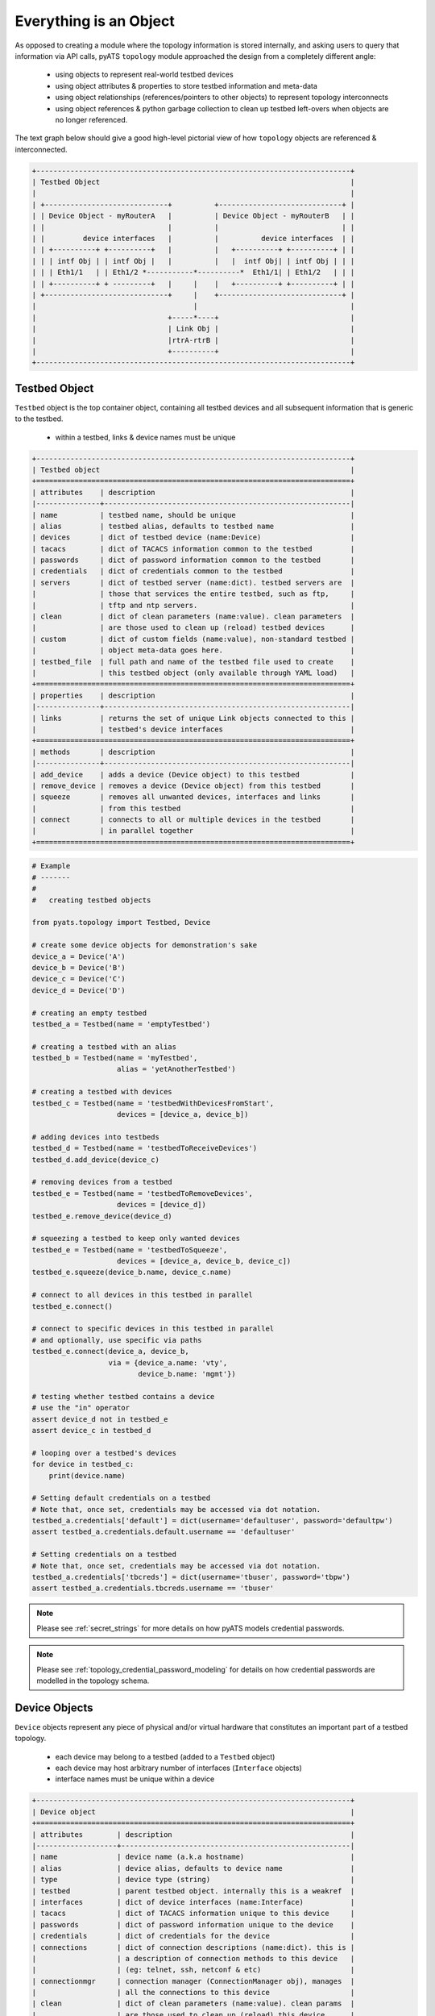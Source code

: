 .. _topology_concept:

Everything is an Object
=======================

As opposed to creating a module where the topology information is stored
internally, and asking users to query that information via API calls, pyATS 
``topology`` module approached the design from a completely different angle:

    - using objects to represent real-world testbed devices

    - using object attributes & properties to store testbed information and
      meta-data

    - using object relationships (references/pointers to other objects) to
      represent topology interconnects

    - using object references & python garbage collection to clean up testbed
      left-overs when objects are no longer referenced.

The text graph below should give a good high-level pictorial view of how
``topology`` objects are referenced & interconnected.

.. code-block:: text

    +--------------------------------------------------------------------------+
    | Testbed Object                                                           |
    |                                                                          |
    | +-----------------------------+          +-----------------------------+ |
    | | Device Object - myRouterA   |          | Device Object - myRouterB   | |
    | |                             |          |                             | |
    | |         device interfaces   |          |          device interfaces  | |
    | | +----------+ +----------+   |          |   +----------+ +----------+ | |
    | | | intf Obj | | intf Obj |   |          |   |  intf Obj| | intf Obj | | |
    | | | Eth1/1   | | Eth1/2 *-----------*----------*  Eth1/1| | Eth1/2   | | |
    | | +----------+ + ---------+   |     |    |   +----------+ +----------+ | |
    | +-----------------------------+     |    +-----------------------------+ |
    |                                     |                                    |
    |                               +-----*----+                               |
    |                               | Link Obj |                               |
    |                               |rtrA-rtrB |                               |
    |                               +----------+                               |
    +--------------------------------------------------------------------------+

.. _topology_objects:

Testbed Object
--------------

``Testbed`` object is the top container object, containing all testbed devices
and all subsequent information that is generic to the testbed.

    - within a testbed, links & device names must be unique

.. code-block:: text

    +--------------------------------------------------------------------------+
    | Testbed object                                                           |
    +==========================================================================+
    | attributes    | description                                              |
    |---------------+----------------------------------------------------------|
    | name          | testbed name, should be unique                           |
    | alias         | testbed alias, defaults to testbed name                  |
    | devices       | dict of testbed device (name:Device)                     |
    | tacacs        | dict of TACACS information common to the testbed         |
    | passwords     | dict of password information common to the testbed       |
    | credentials   | dict of credentials common to the testbed                |
    | servers       | dict of testbed server (name:dict). testbed servers are  |
    |               | those that services the entire testbed, such as ftp,     |
    |               | tftp and ntp servers.                                    |
    | clean         | dict of clean parameters (name:value). clean parameters  |
    |               | are those used to clean up (reload) testbed devices      |
    | custom        | dict of custom fields (name:value), non-standard testbed |
    |               | object meta-data goes here.                              |
    | testbed_file  | full path and name of the testbed file used to create    |
    |               | this testbed object (only available through YAML load)   |
    +==========================================================================+
    | properties    | description                                              |
    |---------------+----------------------------------------------------------|
    | links         | returns the set of unique Link objects connected to this |
    |               | testbed's device interfaces                              |
    +==========================================================================+
    | methods       | description                                              |
    |---------------+----------------------------------------------------------|
    | add_device    | adds a device (Device object) to this testbed            |
    | remove_device | removes a device (Device object) from this testbed       |
    | squeeze       | removes all unwanted devices, interfaces and links       |
    |               | from this testbed                                        |
    | connect       | connects to all or multiple devices in the testbed       |
    |               | in parallel together                                     |
    +==========================================================================+

.. code-block:: python

    # Example
    # -------
    #
    #   creating testbed objects

    from pyats.topology import Testbed, Device

    # create some device objects for demonstration's sake
    device_a = Device('A')
    device_b = Device('B')
    device_c = Device('C')
    device_d = Device('D')

    # creating an empty testbed
    testbed_a = Testbed(name = 'emptyTestbed')

    # creating a testbed with an alias
    testbed_b = Testbed(name = 'myTestbed',
                        alias = 'yetAnotherTestbed')

    # creating a testbed with devices
    testbed_c = Testbed(name = 'testbedWithDevicesFromStart',
                        devices = [device_a, device_b])

    # adding devices into testbeds
    testbed_d = Testbed(name = 'testbedToReceiveDevices')
    testbed_d.add_device(device_c)

    # removing devices from a testbed
    testbed_e = Testbed(name = 'testbedToRemoveDevices',
                        devices = [device_d])
    testbed_e.remove_device(device_d)

    # squeezing a testbed to keep only wanted devices
    testbed_e = Testbed(name = 'testbedToSqueeze',
                        devices = [device_a, device_b, device_c])
    testbed_e.squeeze(device_b.name, device_c.name)

    # connect to all devices in this testbed in parallel
    testbed_e.connect()

    # connect to specific devices in this testbed in parallel
    # and optionally, use specific via paths
    testbed_e.connect(device_a, device_b, 
                      via = {device_a.name: 'vty',
                             device_b.name: 'mgmt'})

    # testing whether testbed contains a device
    # use the "in" operator
    assert device_d not in testbed_e
    assert device_c in testbed_d

    # looping over a testbed's devices
    for device in testbed_c:
        print(device.name)

    # Setting default credentials on a testbed
    # Note that, once set, credentials may be accessed via dot notation.
    testbed_a.credentials['default'] = dict(username='defaultuser', password='defaultpw')
    assert testbed_a.credentials.default.username == 'defaultuser'

    # Setting credentials on a testbed
    # Note that, once set, credentials may be accessed via dot notation.
    testbed_a.credentials['tbcreds'] = dict(username='tbuser', password='tbpw')
    assert testbed_a.credentials.tbcreds.username == 'tbuser'

.. note ::
   Please see :ref:`secret_strings` for more details on how pyATS models
   credential passwords.

.. note ::
   Please see :ref:`topology_credential_password_modeling` for details on
   how credential passwords are modelled in the topology schema.

.. _topology_device_object:

Device Objects
--------------

``Device`` objects represent any piece of physical and/or virtual hardware that
constitutes an important part of a testbed topology.

    - each device may belong to a testbed (added to a ``Testbed`` object)

    - each device may host arbitrary number of interfaces (``Interface``
      objects)

    - interface names must be unique within a device

.. code-block:: text

    +--------------------------------------------------------------------------+
    | Device object                                                            |
    +==========================================================================+
    | attributes        | description                                          |
    |-------------------+------------------------------------------------------|
    | name              | device name (a.k.a hostname)                         |
    | alias             | device alias, defaults to device name                |
    | type              | device type (string)                                 |
    | testbed           | parent testbed object. internally this is a weakref  |
    | interfaces        | dict of device interfaces (name:Interface)           |
    | tacacs            | dict of TACACS information unique to this device     |
    | passwords         | dict of password information unique to the device    |
    | credentials       | dict of credentials for the device                   |
    | connections       | dict of connection descriptions (name:dict). this is |
    |                   | a description of connection methods to this device   |
    |                   | (eg: telnet, ssh, netconf & etc)                     |
    | connectionmgr     | connection manager (ConnectionManager obj), manages  |
    |                   | all the connections to this device                   |
    | clean             | dict of clean parameters (name:value). clean params  |
    |                   | are those used to clean up (reload) this device      |
    | custom            | dict of custom fields (name:value), non-standard     |
    |                   | device object meta-data goes here.                   |
    +==========================================================================+
    | properties        | description                                          |
    |-------------------+------------------------------------------------------|
    | links             | returns the set of unique Link objects connected to  |
    |                   | this device's interfaces                             |
    | remote_devices    | returns the set of unique devices connected to this  |
    |                   | device via its interface links                       |
    | remote_interfaces | returns the set of unique interfaces connected to    |
    |                   | this device's interfaces via interface links         |
    +==========================================================================+
    | methods           | description                                          |
    |-------------------+------------------------------------------------------|
    | add_interface     | adds an interface (Interface object) to this device  |
    | remove_interface  | removes an interface (Interface object) from this    |
    |                   | device                                               |
    | find_links        | find and return a set of links connected to the      |
    |                   | provided destination object (Device/Interface)       |
    +==========================================================================+


.. code-block:: python

    # Example
    # -------
    #
    #   creating device objects

    from pyats.topology import Testbed, Device, Interface

    # create some interfaces for adding to devices
    intf_a = Interface('Eth1/1', 'ethernet')
    intf_b = Interface('Eth2/1', 'ethernet')

    # creating a testbed for demonstration's sake
    testbed = Testbed('exampleTestbed')

    # creating an empty device
    device_a = Device('emptyDevice')

    # giving device a different alias
    device_a.alias = 'newAlias'

    # creating a device with connection parameters
    device_b = Device('deviceThatCanBeConnected',
                      connections = {
                          'mgmt': {
                              'protocol': 'telnet',
                              'ip': '1.1.1.1'
                          },
                      })

    # adding interface to device objects
    device_b.add_interface(intf_a)

    # creating device with interfaces
    device_c = Device('deviceCreatedWithIntfs',
                      interfaces = [intf_b])

    # associating a device to a testbed can be done either by performing
    # a testbed.add_device() call, or directly by setting a device's testbed
    # attribute, which automatically performs the parent add_device() call
    device_c.testbed = testbed

    # checking if an intf object belongs to a device can be done
    # using the in operator
    assert intf_b in device_c

    # loop through interfaces on a device
    for intf in device_c:
        print(intf.name)

    # Setting credentials on a device
    #
    # Testbed credentials may be read via device credentials
    # if they have not been defined at a device level and the device has
    # an assigned testbed.
    #
    # Once set, credentials may be accessed via dot notation.
    testbed.credentials['default'] = dict(username='defaultuser', password='defaultpw')
    assert testbed.credentials.default.username == 'defaultuser'

    testbed.credentials['tbcreds'] = dict(username='tbuser', password='tbpw')
    device_c.credentials['devcreds'] = dict(username='devuser', password='devpw')
    assert 'tbcreds' in device_c.credentials
    assert 'devcreds' in device_c.credentials

    # Missing credentials fall back to default credential if present
    assert testbed.credentials.unknowncred.username == 'defaultuser'

    # Although credential passwords are encoded and not directly readable
    # once set, it is possible to convert them back to plaintext.
    from pyats.utils.secret_strings import to_plaintext
    assert to_plaintext(device_c.credentials.devcreds.password) == 'devpw'

    # Setting credentials on a connection
    #
    # Device credentials may be read via connection credentials
    # if they have not been defined at a connection level.
    #
    # Testbed credentials may also be read via connection credentials
    # if they have not been defined at a device level and the device has an
    # assigned testbed.
    #
    # Once set, credentials may be accessed via dot notation.
    con = device_b.connections.mgmt
    device_b.testbed = testbed
    con.credentials['concreds'] = dict(username='connuser', password='conpw')
    assert 'tbcreds' in con.credentials
    assert 'concreds' in con.credentials

    # Provide a connection-level default credential
    con.credentials['default'] = dict(username='condefun', password='condefpw')


.. note ::
   Please see :ref:`secret_strings` for more details on how pyATS models
   credential passwords.

.. note ::
   Please see :ref:`topology_credential_password_modeling` for details on
   how credential passwords are modelled in the topology schema.

Interface Objects
-----------------

``Interface`` objects represent any piece of physical/virtual interface/port
that connects to a link of some sort. Eg: Ethernet, ATM, Loopback.

    - each interface connects to a single link (``Link`` object)

    - each interface should belong to a parent device (``Device`` object)

    - within a parent device, each interface name needs to be unique


.. code-block:: text

    +--------------------------------------------------------------------------+
    | Interface object                                                         |
    +==========================================================================+
    | attributes        | description                                          |
    |-------------------+------------------------------------------------------|
    | name              | interface name                                       |
    | alias             | interface alias, defaults to interface name          |
    | type              | interface type (string)                              |
    | device            | parent device object. internally this is a weakref   |
    | link              | link this interface is connected to (Link obj)       |
    | ipv4              | ipv4 address information (ipaddress.IPv4Interface)   |
    | ipv6              | ipv6 address information (ipaddress.IPv6Interface    |
    |                   | or a list of ipaddress.IPv6Interface)                |
    +==========================================================================+
    | properties        | description                                          |
    |-------------------+------------------------------------------------------|
    | remote_devices    | returns the set of unique devices connected to this  |
    |                   | interface via its connected link                     |
    | remote_interfaces | returns the set of unique interfaces connected to    |
    |                   | this interface via its connected link                |
    +==========================================================================+


.. code-block:: python

    # Example
    # -------
    #
    #   creating interface objects

    from pyats.topology import Device, Link
    # creating some objects to be used in demonstration
    device = Device('myDevice')
    link = Link('newlink')

    # create a simple interface
    interface_a = Interface('Ethernet1/1', type = 'ethernet')

    # create an interface that belongs to a device
    interface_b = Interface('Ethernet1/1',
                            type = 'ethernet',
                            device = device)

    # create another interface that belongs to another device
    # and also connected to a link
    interface_c = Interface('Ethernet2/1',
                            type = 'ethernet',
                            alias = 'myinterface',
                            link = link,
                            device = device)

    # manually connecting a link to an interface
    interface_b.link = link

    # manually assigning an interface to a device. this automatically
    # invokes device.add_interface() to keep the relationship consistent
    interface_a.device = device


Link Objects
------------

``Link`` objects represent the connection between two or more interfaces
within a testbed topology. Note that in the case of a link connected to more
than two interfaces, the link can also be interpreted as a layer-2 switch.

    - link names within a testbed must be unique

    - links may contain one or more interfaces (``Interface`` object)

.. code-block:: text

    +--------------------------------------------------------------------------+
    | Link object                                                              |
    +==========================================================================+
    | attributes           | description                                       |
    |----------------------+---------------------------------------------------|
    | name                 | link name                                         |
    | alias                | link alias, defaults to link name                 |
    | interfaces           | list of interfaces connected to this link. note   |
    |                      | that the interface objects are stored as weakrefs |
    +==========================================================================+
    | properties           | description                                       |
    |----------------------+---------------------------------------------------|
    | connected_devices    | returns the set of unique devices connected to    |
    |                      | this link                                         |
    +==========================================================================+
    | methods              | description                                       |
    |----------------------+---------------------------------------------------|
    | connect_interface    | adds an interface (Interface obj) to this link    |
    | disconnect_interface | removes an interface (Interface obj) from this    |
    |                      | link                                              |
    +==========================================================================+

.. code-block:: python

    # Example
    # -------
    #
    #   creating link objects

    from pyats.topology import Interface, Link
    # creating some objects to be used in demonstration
    interface_a = Interface('Ethernet1/1', type = 'ethernet')
    interface_b = Interface('Ethernet2/1', type = 'ethernet')
    interface_c = Interface('Ethernet2/1', type = 'ethernet')

    # creating an empty link
    link_a = Link('emptyLink')

    # creating a link with a few interface
    link_b = Link('newLink',
                  alias = 'myLink',
                  interfaces = [interface_a, interface_b])

    # adding interfaces to links
    link_b.connect_interface(interface_c)

    # check whether an interface obj is connected to a link
    # using the 'in' operator
    assert interface_c in link_b

    # loop through interfaces
    for intf in link_b:
        print(intf.name)
